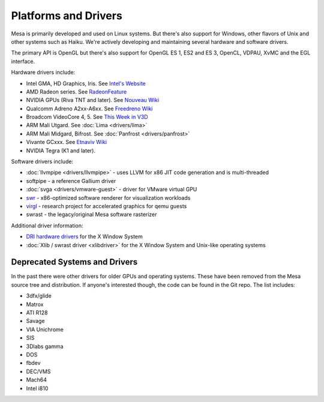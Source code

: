 Platforms and Drivers
=====================

Mesa is primarily developed and used on Linux systems. But there's also
support for Windows, other flavors of Unix and other systems such as
Haiku. We're actively developing and maintaining several hardware and
software drivers.

The primary API is OpenGL but there's also support for OpenGL ES 1, ES2
and ES 3, OpenCL, VDPAU, XvMC and the EGL interface.

Hardware drivers include:

-  Intel GMA, HD Graphics, Iris. See `Intel's
   Website <https://01.org/linuxgraphics>`__
-  AMD Radeon series. See
   `RadeonFeature <https://www.x.org/wiki/RadeonFeature>`__
-  NVIDIA GPUs (Riva TNT and later). See `Nouveau
   Wiki <https://nouveau.freedesktop.org>`__
-  Qualcomm Adreno A2xx-A6xx. See `Freedreno
   Wiki <https://github.com/freedreno/freedreno/wiki>`__
-  Broadcom VideoCore 4, 5. See `This Week in
   V3D <https://anholt.github.io/twivc4/>`__
-  ARM Mali Utgard. See :doc:`Lima <drivers/lima>`
-  ARM Mali Midgard, Bifrost. See :doc:`Panfrost <drivers/panfrost>`
-  Vivante GCxxx. See `Etnaviv
   Wiki <https://github.com/laanwj/etna_viv/wiki>`__
-  NVIDIA Tegra (K1 and later).

Software drivers include:

-  :doc:`llvmpipe <drivers/llvmpipe>` - uses LLVM for x86 JIT code generation
   and is multi-threaded
-  softpipe - a reference Gallium driver
-  :doc:`svga <drivers/vmware-guest>` - driver for VMware virtual GPU
-  `swr <https://www.openswr.org/>`__ - x86-optimized software renderer
   for visualization workloads
-  `virgl <https://virgil3d.github.io/>`__ - research project for
   accelerated graphics for qemu guests
-  swrast - the legacy/original Mesa software rasterizer

Additional driver information:

-  `DRI hardware drivers <https://dri.freedesktop.org/>`__ for the X
   Window System
-  :doc:`Xlib / swrast driver <xlibdriver>` for the X Window System
   and Unix-like operating systems

Deprecated Systems and Drivers
------------------------------

In the past there were other drivers for older GPUs and operating
systems. These have been removed from the Mesa source tree and
distribution. If anyone's interested though, the code can be found in
the Git repo. The list includes:

-  3dfx/glide
-  Matrox
-  ATI R128
-  Savage
-  VIA Unichrome
-  SIS
-  3Dlabs gamma
-  DOS
-  fbdev
-  DEC/VMS
-  Mach64
-  Intel i810
